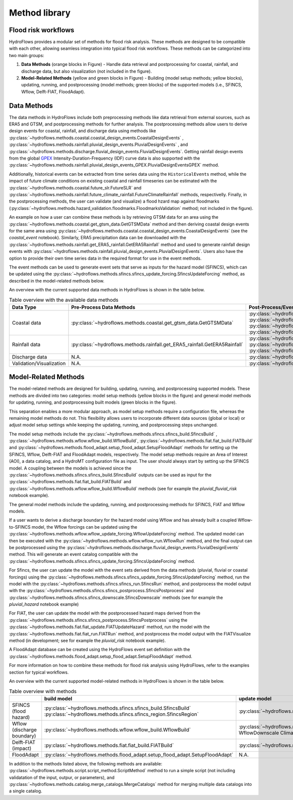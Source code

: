 .. _method_library:

Method library
==============


Flood risk workflows
--------------------


HydroFlows provides a modular set of methods for flood risk analysis. These methods are designed to be compatible with each other, allowing seamless integration into typical
flood risk workflows. These methods can be categorized into two main groups:

1. **Data Methods** (orange blocks in Figure) - Handle data retrieval and postprocessing for coastal, rainfall, and discharge data, but also visualization (not included in the figure).
2. **Model-Related Methods** (yellow and green blocks in Figure) - Building (model setup methods; yellow blocks), updating, running, and postprocessing (model methods; green blocks) of the supported models (i.e., SFINCS, Wflow, Delft-FIAT, FloodAdapt).

.. figure:: ../../_static/hydroflows_workflows.svg
    :alt: HydroFlows Workflows
    :align: center

Data Methods
------------
The data methods in HydroFlows include both preprocessing methods like data retrieval from external sources, such as ERA5 and GTSM, and postprocessing methods for further analysis.
The postprocessing methods allow users to derive design events for coastal, rainfall, and discharge data using methods like :py:class:`~hydroflows.methods.coastal.coastal_design_events.CoastalDesignEvents`
, :py:class:`~hydroflows.methods.rainfall.pluvial_design_events.PluvialDesignEvents` , and :py:class:`~hydroflows.methods.discharge.fluvial_design_events.FluvialDesignEvents`.
Getting rainfall design events from the global `GPEX <https://www.sciencedirect.com/science/article/pii/S0022169423005000>`_ Intensity-Duration-Frequency (IDF)
curve data is also supported with the :py:class:`~hydroflows.methods.rainfall.pluvial_design_events_GPEX.PluvialDesignEventsGPEX` method.

Additionally, historical events can be extracted from time series data using the ``HistoricalEvents`` method,
while the impact of future climate conditions on existing coastal and rainfall timeseries can be estimated with the :py:class:`~hydroflows.methods.coastal.future_slr.FutureSLR`
and :py:class:`~hydroflows.methods.rainfall.future_climate_rainfall.FutureClimateRainfall` methods,
respectivelly. Finally, in the postprocessing methods, the user can validate (and visualize) a flood hzard map against floodmarks
(:py:class:`~hydroflows.methods.hazard_validation.floodmarks.FloodmarksValidation` method; not included in the figure).

An example on how a user can combine these methods is by retrieving GTSM data for an area using the :py:class:`~hydroflows.methods.coastal.get_gtsm_data.GetGTSMData` method and
then deriving coastal design events for the same area using :py:class:`~hydroflows.methods.coastal.coastal_design_events.CoastalDesignEvents`
(see the `coastal_event` notebook). Similarly, ERA5 precipitation data can be downloaded with the :py:class:`~hydroflows.methods.rainfall.get_ERA5_rainfall.GetERA5Rainfall` method and
used to generate rainfall design events with :py:class:`~hydroflows.methods.rainfall.pluvial_design_events.PluvialDesignEvents`. Users also have the option to provide their own time series data in the required
format for use in the event methods.

The event methods can be used to generate event sets that serve as inputs for the hazard model (SFINCS),
which can be updated using the :py:class:`~hydroflows.methods.sfincs.sfincs_update_forcing.SfincsUpdateForcing` method, as described in the model-related methods below.

An overview with the current supported data methods in HydroFlows is shown in the table below.

.. list-table:: Table overview with the available data methods
    :header-rows: 1
    :widths: 30 35 35

    * - Data Type
      - Pre-Process Data Methods
      - Post-Process/Event Methods
    * - Coastal data
      - :py:class:`~hydroflows.methods.coastal.get_gtsm_data.GetGTSMData`
      - :py:class:`~hydroflows.methods.coastal.coastal_tidal_analysis.CoastalTidalAnalysis`
        :py:class:`~hydroflows.methods.coastal.coastal_design_events.CoastalDesignEvents`
        :py:class:`~hydroflows.methods.coastal.coastal_design_events_from_rp_data.CoastalDesignEventFromRPData`
        :py:class:`~hydroflows.methods.coastal.future_slr.FutureSLR`
        CoastalHistoricalEvents
    * - Rainfall data
      - :py:class:`~hydroflows.methods.rainfall.get_ERA5_rainfall.GetERA5Rainfall`
      - :py:class:`~hydroflows.methods.rainfall.pluvial_design_events.PluvialDesignEvents`
        :py:class:`~hydroflows.methods.rainfall.pluvial_design_events_GPEX.PluvialDesignEventsGPEX`
        :py:class:`~hydroflows.methods.rainfall.future_climate_rainfall.FutureClimateRainfall`
        PluvialHistoricalEvents
    * - Discharge data
      - N.A.
      - :py:class:`~hydroflows.methods.discharge.fluvial_design_events.FluvialDesignEvents`
        FluvialHistoricalEvents
    * - Validation/Visualization
      - N.A.
      - :py:class:`~hydroflows.methods.hazard_validation.floodmarks.FloodmarksValidation`


Model-Related Methods
---------------------

The model-related methods are designed for building, updating, running, and postprocessing supported models.
These methods are divided into two categories: model setup methods (yellow blocks in the figure) and general model methods for updating,
running, and postprocessing built models (green blocks in the figure).

This separation enables a more modular approach, as model setup methods require a configuration file,
whereas the remaining model methods do not. This flexibility allows users to incorporate different data sources
(global or local) or adjust model setup settings while keeping the updating, running, and postprocessing steps unchanged.

The model setup methods include the :py:class:`~hydroflows.methods.sfincs.sfincs_build.SfincsBuild`
, :py:class:`~hydroflows.methods.wflow.wflow_build.WflowBuild`, :py:class:`~hydroflows.methods.fiat.fiat_build.FIATBuild` and
:py:class:`~hydroflows.methods.flood_adapt.setup_flood_adapt.SetupFloodAdapt` methods for setting up the SFINCS, Wflow, Delft-FIAT and FloodAdapt models, respectively.
The model setup methods require an Area of Interest (AOI), a data catalog, and a HydroMT configuration file as input.
The user should always start by setting up the SFINCS model. A coupling between the
models is achieved since the :py:class:`~hydroflows.methods.sfincs.sfincs_build.SfincsBuild` outputs can be used as input for the :py:class:`~hydroflows.methods.fiat.fiat_build.FIATBuild` and
:py:class:`~hydroflows.methods.wflow.wflow_build.WflowBuild` methods (see for example the `pluvial_fluvial_risk` notebook example).

The general model methods include the updating, running, and postprocessing methods for SFINCS, FIAT and Wflow models.

If a user wants to derive a discharge boundary for the hazard model using Wflow and has already built a coupled Wflow-to-SFINCS model,
the Wflow forcings can be updated using the :py:class:`~hydroflows.methods.wflow.wflow_update_forcing.WflowUpdateForcing` method.
The updated model can then be executed with the :py:class:`~hydroflows.methods.wflow.wflow_run.WflowRun` method,
and the final output can be postprocessed using the :py:class:`~hydroflows.methods.discharge.fluvial_design_events.FluvialDesignEvents` method.
This will generate an event catalog compatible with the :py:class:`~hydroflows.methods.sfincs.sfincs_update_forcing.SfincsUpdateForcing` method.

For Sfincs, the user can update the model with the event sets derived from the data methods (pluvial, fluvial or coastal forcings)
using the :py:class:`~hydroflows.methods.sfincs.sfincs_update_forcing.SfincsUpdateForcing` method,
run the model with the :py:class:`~hydroflows.methods.sfincs.sfincs_run.SfincsRun` method, and postprocess the model output with the :py:class:`~hydroflows.methods.sfincs.sfincs_postprocess.SfincsPostprocess`
and :py:class:`~hydroflows.methods.sfincs.sfincs_downscale.SfincsDownscale` methods (see for example the `pluvial_hazard` notebook example)

For FIAT, the user can update the model with the postprocessed hazard maps derived from the :py:class:`~hydroflows.methods.sfincs.sfincs_postprocess.SfincsPostprocess`
using the :py:class:`~hydroflows.methods.fiat.fiat_update.FIATUpdateHazard` method, run the model with the :py:class:`~hydroflows.methods.fiat.fiat_run.FIATRun` method,
and postprocess the model output with the FIATVisualize method (in development; see for example the `pluvial_risk` notebook example).

A FloodAdapt database can be created using the HydroFlows event set definition with
the :py:class:`~hydroflows.methods.flood_adapt.setup_flood_adapt.SetupFloodAdapt` method.

For more information on how to combine these methods for flood risk analysis using HydroFlows, refer to the examples section for typical workflows.

An overview with the current supported model-related methods in HydroFlows is shown in the table below.

.. list-table:: Table overview with methods
    :header-rows: 1
    :widths: 40 15 40 10 50

    * -
      - build model
      - update model
      - run model
      - postprocess model output
    * - SFINCS (flood hazard)
      - :py:class:`~hydroflows.methods.sfincs.sfincs_build.SfincsBuild` :py:class:`~hydroflows.methods.sfincs.sfincs_region.SfincsRegion`
      - :py:class:`~hydroflows.methods.sfincs.sfincs_update_forcing.SfincsUpdateForcing`
      - :py:class:`~hydroflows.methods.sfincs.sfincs_run.SfincsRun`
      - :py:class:`~hydroflows.methods.hazard_validation.floodmarks.FloodmarksValidation` :py:class:`~hydroflows.methods.sfincs.sfincs_downscale.SfincsDownscale` :py:class:`~hydroflows.methods.sfincs.sfincs_postprocess.SfincsPostprocess`
    * - Wflow (discharge boundary)
      - :py:class:`~hydroflows.methods.wflow.wflow_build.WflowBuild`
      - :py:class:`~hydroflows.methods.wflow.wflow_update_forcing.WflowUpdateForcing` WflowDownscale ClimateChangeFactors
      - :py:class:`~hydroflows.methods.wflow.wflow_run.WflowRun`
      - (see Data Methods)
    * - Delft-FIAT (impact)
      - :py:class:`~hydroflows.methods.fiat.fiat_build.FIATBuild`
      - :py:class:`~hydroflows.methods.fiat.fiat_update.FIATUpdateHazard`
      - :py:class:`~hydroflows.methods.fiat.fiat_run.FIATRun`
      - FIATVisualize
    * - FloodAdapt
      - :py:class:`~hydroflows.methods.flood_adapt.setup_flood_adapt.SetupFloodAdapt`
      - N.A.
      - N.A.
      - N.A.

In addition to the methods listed above, the following methods are available: :py:class:`~hydroflows.methods.script.script_method.ScriptMethod` method to run a simple script (not including validatation of the input, outpur, or parameters),
and :py:class:`~hydroflows.methods.catalog.merge_catalogs.MergeCatalogs` method for merging multiple data catalogs into a single catalog.
